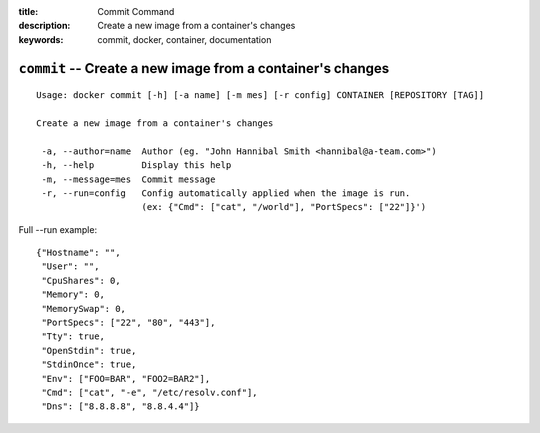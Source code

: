 :title: Commit Command
:description: Create a new image from a container's changes
:keywords: commit, docker, container, documentation

===========================================================
``commit`` -- Create a new image from a container's changes
===========================================================

::

   Usage: docker commit [-h] [-a name] [-m mes] [-r config] CONTAINER [REPOSITORY [TAG]]

   Create a new image from a container's changes

    -a, --author=name  Author (eg. "John Hannibal Smith <hannibal@a-team.com>")
    -h, --help         Display this help
    -m, --message=mes  Commit message
    -r, --run=config   Config automatically applied when the image is run.
                       (ex: {"Cmd": ["cat", "/world"], "PortSpecs": ["22"]}')

Full --run example::

    {"Hostname": "",
     "User": "",
     "CpuShares": 0,
     "Memory": 0,
     "MemorySwap": 0,
     "PortSpecs": ["22", "80", "443"],
     "Tty": true,
     "OpenStdin": true,
     "StdinOnce": true,
     "Env": ["FOO=BAR", "FOO2=BAR2"],
     "Cmd": ["cat", "-e", "/etc/resolv.conf"],
     "Dns": ["8.8.8.8", "8.8.4.4"]}
